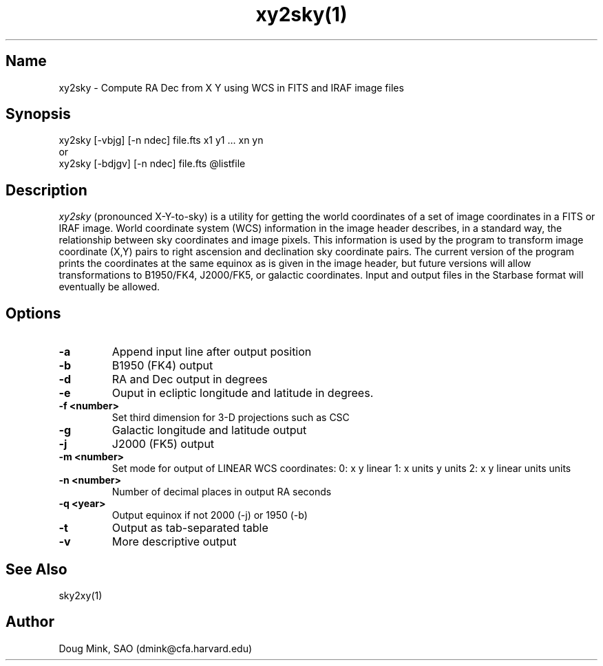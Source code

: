 .TH xy2sky(1) WCS "7 July 1998"
.SH Name
xy2sky \- Compute RA Dec from X Y using WCS in FITS and IRAF image files
.SH Synopsis
xy2sky [-vbjg] [-n ndec] file.fts x1 y1 ... xn yn
.br
or
.br
xy2sky [-bdjgv] [-n ndec] file.fts @listfile
.SH Description
.I xy2sky
(pronounced X-Y-to-sky) is a utility for getting the world coordinates of
a set of image coordinates in a FITS or IRAF image. World coordinate
system (WCS) information in the image header describes, in a standard
way, the relationship between sky coordinates and image pixels. This
information is used by the program to transform image coordinate (X,Y)
pairs to right ascension and declination sky coordinate pairs. The current
version of the program prints the coordinates at the same equinox as is
given in the image header, but future versions will allow transformations
to B1950/FK4, J2000/FK5, or galactic coordinates. Input and output files
in the Starbase format will eventually be allowed. 
.SH Options
.TP
.B \-a
Append input line after output position
.TP
.B \-b
B1950 (FK4) output
.TP
.B \-d
RA and Dec output in degrees
.TP
.B \-e
Ouput in ecliptic longitude and latitude in degrees.
.TP
.B \-f <number>
Set third dimension for 3-D projections such as CSC
.TP
.B \-g
Galactic longitude and latitude output
.TP
.B \-j
J2000 (FK5) output
.TP
.B \-m <number>
Set mode for output of LINEAR WCS coordinates:  0: x y linear
1: x units y units
2: x y linear units units
.TP
.B \-n <number>
Number of decimal places in output RA seconds
.TP
.B \-q <year>
Output equinox if not 2000 (-j) or 1950 (-b)
.TP
.B \-t
Output as tab-separated table
.TP
.B \-v
More descriptive output
.SH See Also
sky2xy(1)
.SH Author
Doug Mink, SAO (dmink@cfa.harvard.edu)
